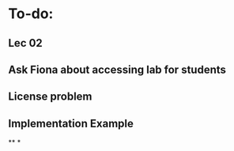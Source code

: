 * To-do:
** Lec 02
** Ask Fiona about accessing lab for students
** License problem
** Implementation Example
**
*